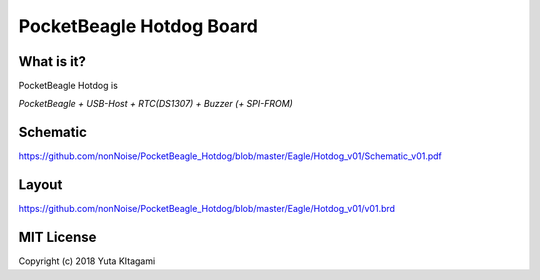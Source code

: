===============================================================
PocketBeagle Hotdog Board
===============================================================

What is it?
---------------------------------------------------------------

PocketBeagle Hotdog is 

*PocketBeagle + USB-Host + RTC(DS1307) + Buzzer (+ SPI-FROM)*


Schematic
---------------------------------------------------------------

https://github.com/nonNoise/PocketBeagle_Hotdog/blob/master/Eagle/Hotdog_v01/Schematic_v01.pdf

Layout
---------------------------------------------------------------

.. image:: Eagle/Hotdog_v01/hotdog01.PNG 
    :width: 480px

https://github.com/nonNoise/PocketBeagle_Hotdog/blob/master/Eagle/Hotdog_v01/v01.brd


MIT License
--------------------------------------------------------------
Copyright (c) 2018 Yuta KItagami